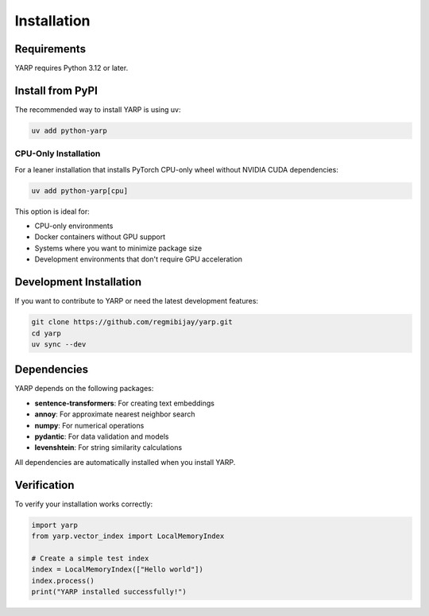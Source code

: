 Installation
============

Requirements
------------

YARP requires Python 3.12 or later.

Install from PyPI
-----------------

The recommended way to install YARP is using uv:

.. code-block:: bash

    uv add python-yarp

CPU-Only Installation
^^^^^^^^^^^^^^^^^^^^^^

For a leaner installation that installs PyTorch CPU-only wheel without NVIDIA CUDA dependencies:

.. code-block:: bash

    uv add python-yarp[cpu]

This option is ideal for:

* CPU-only environments
* Docker containers without GPU support  
* Systems where you want to minimize package size
* Development environments that don't require GPU acceleration

Development Installation
------------------------

If you want to contribute to YARP or need the latest development features:

.. code-block:: bash

    git clone https://github.com/regmibijay/yarp.git
    cd yarp
    uv sync --dev

Dependencies
------------

YARP depends on the following packages:

* **sentence-transformers**: For creating text embeddings
* **annoy**: For approximate nearest neighbor search
* **numpy**: For numerical operations
* **pydantic**: For data validation and models
* **levenshtein**: For string similarity calculations

All dependencies are automatically installed when you install YARP.

Verification
------------

To verify your installation works correctly:

.. code-block:: python

    import yarp
    from yarp.vector_index import LocalMemoryIndex
    
    # Create a simple test index
    index = LocalMemoryIndex(["Hello world"])
    index.process()
    print("YARP installed successfully!")